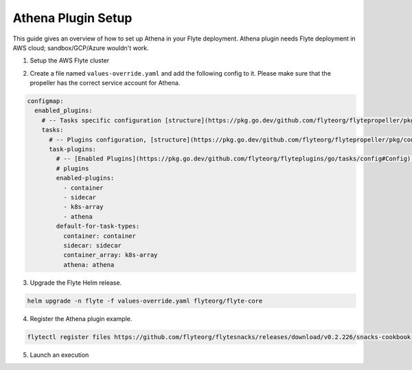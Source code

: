 .. _deployment-plugin-setup-aws-athena:

Athena Plugin Setup
-------------------

This guide gives an overview of how to set up Athena in your Flyte deployment. Athena plugin needs Flyte deployment in AWS cloud; sandbox/GCP/Azure wouldn't work.

1. Setup the AWS Flyte cluster

.. tabbed:: AWS cluster setup

  * Make sure you have up and running flyte cluster in `AWS <https://docs.flyte.org/en/latest/deployment/aws/index.html#deployment-aws>`__
  * Make sure you have correct kubeconfig and selected the correct kubernetes context
  * make sure you have the correct FlyteCTL config at ~/.flyte/config.yaml


2. Create a file named ``values-override.yaml`` and add the following config to it. Please make sure that the propeller has the correct service account for Athena.

.. code-block::

    configmap:
      enabled_plugins:
        # -- Tasks specific configuration [structure](https://pkg.go.dev/github.com/flyteorg/flytepropeller/pkg/controller/nodes/task/config#GetConfig)
        tasks:
          # -- Plugins configuration, [structure](https://pkg.go.dev/github.com/flyteorg/flytepropeller/pkg/controller/nodes/task/config#TaskPluginConfig)
          task-plugins:
            # -- [Enabled Plugins](https://pkg.go.dev/github.com/flyteorg/flyteplugins/go/tasks/config#Config). Enable sagemaker*, athena if you install the backend
            # plugins
            enabled-plugins:
              - container
              - sidecar
              - k8s-array
              - athena
            default-for-task-types:
              container: container
              sidecar: sidecar
              container_array: k8s-array
              athena: athena


3. Upgrade the Flyte Helm release.

.. code-block:: bash

  helm upgrade -n flyte -f values-override.yaml flyteorg/flyte-core


4. Register the Athena plugin example.

.. code-block:: bash

  flytectl register files https://github.com/flyteorg/flytesnacks/releases/download/v0.2.226/snacks-cookbook-integrations-aws-athena.tar.gz --archive -p flytesnacks -d development


5. Launch an execution

.. tabbed:: Flyte Console

  * Navigate to Flyte Console's UI (e.g. `sandbox <http://localhost:30081/console>`_) and find the workflow.
  * Click on `Launch` to open up the launch form.
  * Submit the form.

.. tabbed:: FlyteCTL

  * Retrieve an execution form in the form of a YAML file:

    .. code-block:: bash

       flytectl get launchplan --config ~/.flyte/flytectl.yaml --project flytesnacks --domain development athena.athena.full_hive_demo_wf  --latest --execFile exec_spec.yaml


  * Launch! 🚀

    .. code-block:: bash

       flytectl --config ~/.flyte/flytectl.yaml create execution -p <project> -d <domain> --execFile ~/exec_spec.yaml